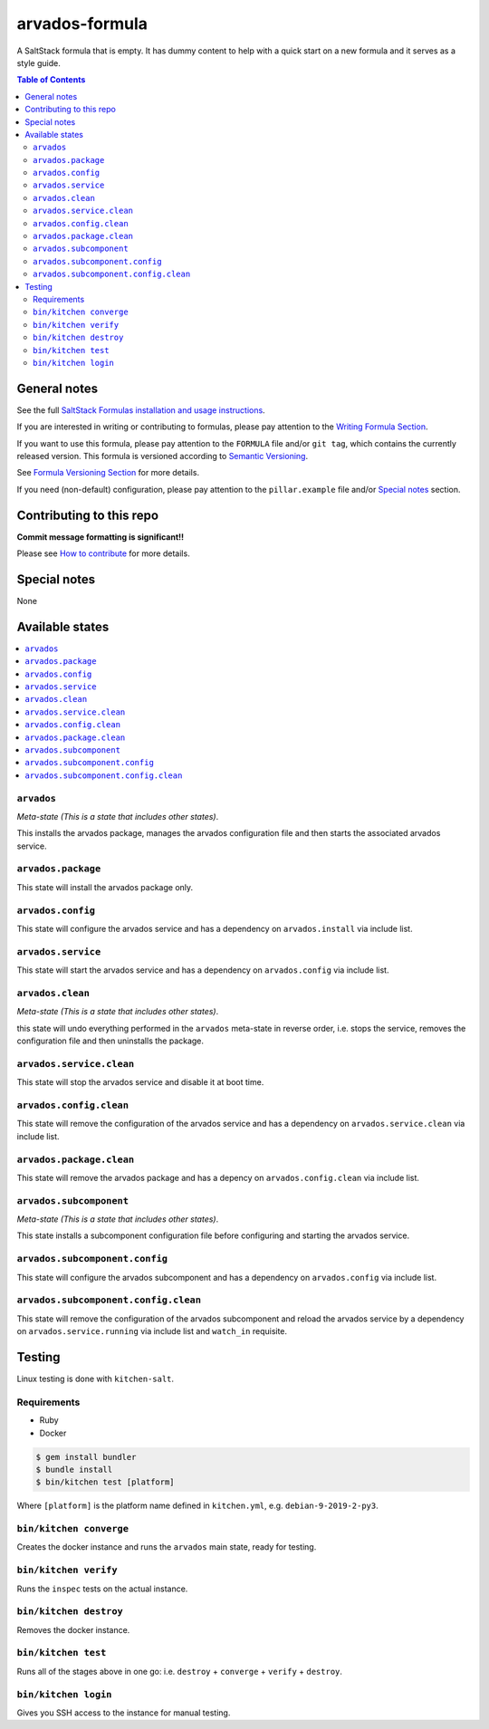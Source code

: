 .. _readme:

arvados-formula
================

|img_travis| |img_sr|

.. |img_travis| image:: https://travis-ci.com/saltstack-formulas/arvados-formula.svg?branch=master
   :alt: Travis CI Build Status
   :scale: 100%
   :target: https://travis-ci.com/saltstack-formulas/arvados-formula
.. |img_sr| image:: https://img.shields.io/badge/%20%20%F0%9F%93%A6%F0%9F%9A%80-semantic--release-e10079.svg
   :alt: Semantic Release
   :scale: 100%
   :target: https://github.com/semantic-release/semantic-release

A SaltStack formula that is empty. It has dummy content to help with a quick
start on a new formula and it serves as a style guide.

.. contents:: **Table of Contents**

General notes
-------------

See the full `SaltStack Formulas installation and usage instructions
<https://docs.saltstack.com/en/latest/topics/development/conventions/formulas.html>`_.

If you are interested in writing or contributing to formulas, please pay attention to the `Writing Formula Section
<https://docs.saltstack.com/en/latest/topics/development/conventions/formulas.html#writing-formulas>`_.

If you want to use this formula, please pay attention to the ``FORMULA`` file and/or ``git tag``,
which contains the currently released version. This formula is versioned according to `Semantic Versioning <http://semver.org/>`_.

See `Formula Versioning Section <https://docs.saltstack.com/en/latest/topics/development/conventions/formulas.html#versioning>`_ for more details.

If you need (non-default) configuration, please pay attention to the ``pillar.example`` file and/or `Special notes`_ section.

Contributing to this repo
-------------------------

**Commit message formatting is significant!!**

Please see `How to contribute <https://github.com/saltstack-formulas/.github/blob/master/CONTRIBUTING.rst>`_ for more details.

Special notes
-------------

None

Available states
----------------

.. contents::
   :local:

``arvados``
^^^^^^^^^^^^

*Meta-state (This is a state that includes other states)*.

This installs the arvados package,
manages the arvados configuration file and then
starts the associated arvados service.

``arvados.package``
^^^^^^^^^^^^^^^^^^^^

This state will install the arvados package only.

``arvados.config``
^^^^^^^^^^^^^^^^^^^

This state will configure the arvados service and has a dependency on ``arvados.install``
via include list.

``arvados.service``
^^^^^^^^^^^^^^^^^^^^

This state will start the arvados service and has a dependency on ``arvados.config``
via include list.

``arvados.clean``
^^^^^^^^^^^^^^^^^^

*Meta-state (This is a state that includes other states)*.

this state will undo everything performed in the ``arvados`` meta-state in reverse order, i.e.
stops the service,
removes the configuration file and
then uninstalls the package.

``arvados.service.clean``
^^^^^^^^^^^^^^^^^^^^^^^^^^

This state will stop the arvados service and disable it at boot time.

``arvados.config.clean``
^^^^^^^^^^^^^^^^^^^^^^^^^

This state will remove the configuration of the arvados service and has a
dependency on ``arvados.service.clean`` via include list.

``arvados.package.clean``
^^^^^^^^^^^^^^^^^^^^^^^^^^

This state will remove the arvados package and has a depency on
``arvados.config.clean`` via include list.

``arvados.subcomponent``
^^^^^^^^^^^^^^^^^^^^^^^^^

*Meta-state (This is a state that includes other states)*.

This state installs a subcomponent configuration file before
configuring and starting the arvados service.

``arvados.subcomponent.config``
^^^^^^^^^^^^^^^^^^^^^^^^^^^^^^^^

This state will configure the arvados subcomponent and has a
dependency on ``arvados.config`` via include list.

``arvados.subcomponent.config.clean``
^^^^^^^^^^^^^^^^^^^^^^^^^^^^^^^^^^^^^^

This state will remove the configuration of the arvados subcomponent
and reload the arvados service by a dependency on
``arvados.service.running`` via include list and ``watch_in``
requisite.

Testing
-------

Linux testing is done with ``kitchen-salt``.

Requirements
^^^^^^^^^^^^

* Ruby
* Docker

.. code-block:: bash

   $ gem install bundler
   $ bundle install
   $ bin/kitchen test [platform]

Where ``[platform]`` is the platform name defined in ``kitchen.yml``,
e.g. ``debian-9-2019-2-py3``.

``bin/kitchen converge``
^^^^^^^^^^^^^^^^^^^^^^^^

Creates the docker instance and runs the ``arvados`` main state, ready for testing.

``bin/kitchen verify``
^^^^^^^^^^^^^^^^^^^^^^

Runs the ``inspec`` tests on the actual instance.

``bin/kitchen destroy``
^^^^^^^^^^^^^^^^^^^^^^^

Removes the docker instance.

``bin/kitchen test``
^^^^^^^^^^^^^^^^^^^^

Runs all of the stages above in one go: i.e. ``destroy`` + ``converge`` + ``verify`` + ``destroy``.

``bin/kitchen login``
^^^^^^^^^^^^^^^^^^^^^

Gives you SSH access to the instance for manual testing.

